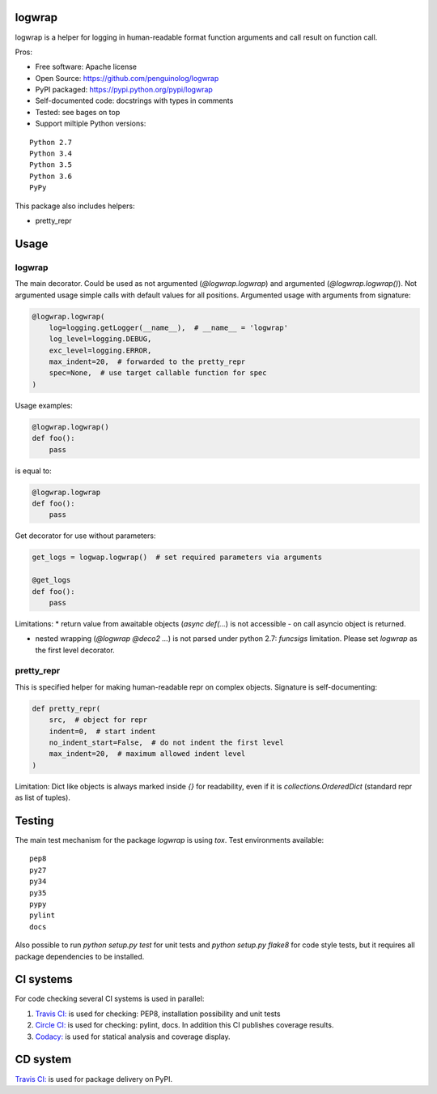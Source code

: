 logwrap
=======

.. image:: https://travis-ci.org/penguinolog/logwrap.svg?branch=master
    :target: https://travis-ci.org/penguinolog/logwrap
.. image:: https://img.shields.io/circleci/project/github/penguinolog/logwrap.svg
    :target: https://circleci.com/gh/penguinolog/logwrap
.. image:: https://api.codacy.com/project/badge/Grade/72f332d53b924cd2b2c0dc6f9d1f8d0f
    :target: https://www.codacy.com/app/penguinolog/logwrap?utm_source=github.com&amp;utm_medium=referral&amp;utm_content=penguinolog/logwrap&amp;utm_campaign=Badge_Grade
.. image:: https://api.codacy.com/project/badge/Coverage/72f332d53b924cd2b2c0dc6f9d1f8d0f
    :target: https://www.codacy.com/app/penguinolog/logwrap?utm_source=github.com&amp;utm_medium=referral&amp;utm_content=penguinolog/logwrap&amp;utm_campaign=Badge_Coverage
.. image:: https://readthedocs.org/projects/logwrap/badge/?version=latest
    :target: http://logwrap.readthedocs.io/en/latest/?badge=latest
    :alt: Documentation Status
.. image:: https://img.shields.io/pypi/v/logwrap.svg
    :target: https://pypi.python.org/pypi/logwrap
.. image:: https://img.shields.io/pypi/pyversions/logwrap.svg
    :target: https://pypi.python.org/pypi/logwrap
.. image:: https://img.shields.io/pypi/status/logwrap.svg
    :target: https://pypi.python.org/pypi/logwrap
.. image:: https://img.shields.io/github/license/penguinolog/logwrap.svg
    :target: https://raw.githubusercontent.com/penguinolog/logwrap/master/LICENSE


logwrap is a helper for logging in human-readable format function arguments and call result on function call.

Pros:

* Free software: Apache license
* Open Source: https://github.com/penguinolog/logwrap
* PyPI packaged: https://pypi.python.org/pypi/logwrap
* Self-documented code: docstrings with types in comments
* Tested: see bages on top
* Support miltiple Python versions:

::

    Python 2.7
    Python 3.4
    Python 3.5
    Python 3.6
    PyPy

This package also includes helpers:

* pretty_repr

Usage
=====

logwrap
-------
The main decorator. Could be used as not argumented (`@logwrap.logwrap`) and argumented (`@logwrap.logwrap()`).
Not argumented usage simple calls with default values for all positions.
Argumented usage with arguments from signature:

.. code-block:: python

    @logwrap.logwrap(
        log=logging.getLogger(__name__),  # __name__ = 'logwrap'
        log_level=logging.DEBUG,
        exc_level=logging.ERROR,
        max_indent=20,  # forwarded to the pretty_repr
        spec=None,  # use target callable function for spec
    )

Usage examples:

.. code-block:: python

    @logwrap.logwrap()
    def foo():
        pass

is equal to:

.. code-block:: python

    @logwrap.logwrap
    def foo():
        pass

Get decorator for use without parameters:

.. code-block:: python

    get_logs = logwap.logwrap()  # set required parameters via arguments

    @get_logs
    def foo():
        pass

Limitations:
* return value from awaitable objects (`async def(...`) is not accessible - on call asyncio object is returned.

* nested wrapping (`@logwrap @deco2 ...`) is not parsed under python 2.7: `funcsigs` limitation. Please set `logwrap` as the first level decorator.

pretty_repr
-----------
This is specified helper for making human-readable repr on complex objects.
Signature is self-documenting:

.. code-block:: python

    def pretty_repr(
        src,  # object for repr
        indent=0,  # start indent
        no_indent_start=False,  # do not indent the first level
        max_indent=20,  # maximum allowed indent level
    )

Limitation: Dict like objects is always marked inside `{}` for readability, even if it is `collections.OrderedDict` (standard repr as list of tuples).

Testing
=======
The main test mechanism for the package `logwrap` is using `tox`.
Test environments available:

::

    pep8
    py27
    py34
    py35
    pypy
    pylint
    docs

Also possible to run `python setup.py test` for unit tests and `python setup.py flake8` for code style tests,
but it requires all package dependencies to be installed.

CI systems
==========
For code checking several CI systems is used in parallel:

1. `Travis CI: <https://travis-ci.org/penguinolog/logwrap>`_ is used for checking: PEP8, installation possibility and unit tests

2. `Circle CI: <https://circleci.com/gh/penguinolog/logwrap>`_ is used for checking: pylint, docs. In addition this CI publishes coverage results.

3. `Codacy: <https://www.codacy.com/app/penguinolog/logwrap/dashboard>`_ is used for statical analysis and coverage display.

CD system
=========
`Travis CI: <https://travis-ci.org/penguinolog/logwrap>`_ is used for package delivery on PyPI.